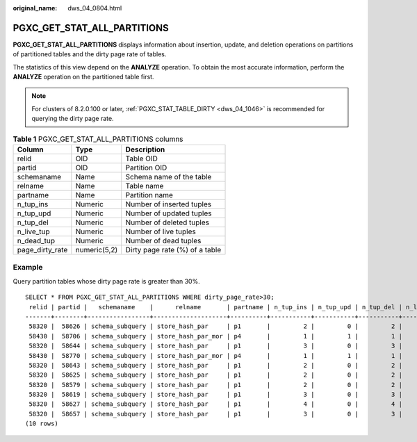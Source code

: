 :original_name: dws_04_0804.html

.. _dws_04_0804:

PGXC_GET_STAT_ALL_PARTITIONS
============================

**PGXC_GET_STAT_ALL_PARTITIONS** displays information about insertion, update, and deletion operations on partitions of partitioned tables and the dirty page rate of tables.

The statistics of this view depend on the **ANALYZE** operation. To obtain the most accurate information, perform the **ANALYZE** operation on the partitioned table first.

.. note::

   For clusters of 8.2.0.100 or later, :ref:`PGXC_STAT_TABLE_DIRTY <dws_04_1046>` is recommended for querying the dirty page rate.

.. table:: **Table 1** PGXC_GET_STAT_ALL_PARTITIONS columns

   =============== ============ ==============================
   Column          Type         Description
   =============== ============ ==============================
   relid           OID          Table OID
   partid          OID          Partition OID
   schemaname      Name         Schema name of the table
   relname         Name         Table name
   partname        Name         Partition name
   n_tup_ins       Numeric      Number of inserted tuples
   n_tup_upd       Numeric      Number of updated tuples
   n_tup_del       Numeric      Number of deleted tuples
   n_live_tup      Numeric      Number of live tuples
   n_dead_tup      Numeric      Number of dead tuples
   page_dirty_rate numeric(5,2) Dirty page rate (%) of a table
   =============== ============ ==============================

Example
-------

Query partition tables whose dirty page rate is greater than 30%.

::

   SELECT * FROM PGXC_GET_STAT_ALL_PARTITIONS WHERE dirty_page_rate>30;
    relid | partid |   schemaname    |      relname       | partname | n_tup_ins | n_tup_upd | n_tup_del | n_live_tup | n_dead_tup | dirty_page_rate
   -------+--------+-----------------+--------------------+----------+-----------+-----------+-----------+------------+------------+-----------------
    58320 |  58626 | schema_subquery | store_hash_par     | p1       |         2 |         0 |         2 |          0 |          2 |          100.00
    58430 |  58706 | schema_subquery | store_hash_par_mor | p4       |         1 |         1 |         1 |          0 |          2 |          100.00
    58320 |  58644 | schema_subquery | store_hash_par     | p1       |         3 |         0 |         3 |          0 |          3 |          100.00
    58430 |  58770 | schema_subquery | store_hash_par_mor | p4       |         1 |         1 |         1 |          0 |          2 |          100.00
    58320 |  58643 | schema_subquery | store_hash_par     | p1       |         2 |         0 |         2 |          0 |          2 |          100.00
    58320 |  58625 | schema_subquery | store_hash_par     | p1       |         2 |         0 |         2 |          0 |          2 |          100.00
    58320 |  58579 | schema_subquery | store_hash_par     | p1       |         2 |         0 |         2 |          0 |          2 |          100.00
    58320 |  58619 | schema_subquery | store_hash_par     | p1       |         3 |         0 |         3 |          0 |          3 |          100.00
    58320 |  58627 | schema_subquery | store_hash_par     | p1       |         4 |         0 |         4 |          0 |          4 |          100.00
    58320 |  58657 | schema_subquery | store_hash_par     | p1       |         3 |         0 |         3 |          0 |          3 |          100.00
   (10 rows)
